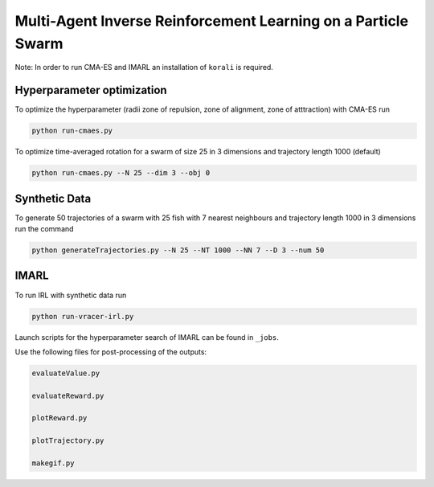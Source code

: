 Multi-Agent Inverse Reinforcement Learning on a Particle Swarm
===============================================================

Note: In order to run CMA-ES and IMARL an installation of ``korali`` is required.

Hyperparameter optimization
---------------------------

To optimize the hyperparameter (radii zone of repulsion, zone of alignment, zone of atttraction) with CMA-ES run

.. code-block:: bash
    
    python run-cmaes.py


To optimize time-averaged rotation for a swarm of size 25 in 3 dimensions and trajectory length 1000 (default)

.. code-block:: bash
    
    python run-cmaes.py --N 25 --dim 3 --obj 0


Synthetic Data
---------------------------

To generate 50 trajectories of a swarm with 25 fish with 7 nearest neighbours and trajectory length 1000 in 3 dimensions run the command

.. code-block:: bash

    python generateTrajectories.py --N 25 --NT 1000 --NN 7 --D 3 --num 50

IMARL
---------------------------

To run IRL with synthetic data run

.. code-block:: bash

    python run-vracer-irl.py

Launch scripts for the hyperparameter search of IMARL can be found in ``_jobs``.

Use the following files for post-processing of the outputs:

.. code-block:: bash

    evaluateValue.py

    evaluateReward.py

    plotReward.py

    plotTrajectory.py

    makegif.py


